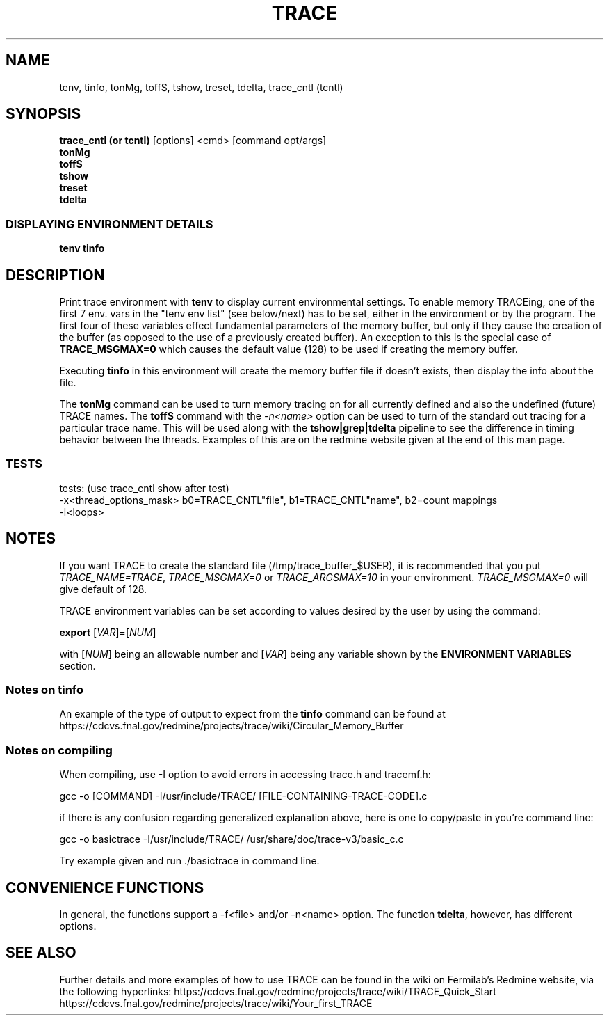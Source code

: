 .\" Manpage for trace. 

.\"Check rpm.8.gz for good examples!! Delete this line when finished editing this man page.

.\" Contact ron@fnal.gov for more information
.TH TRACE 1 "July 2018" "1.0" "User Commands"
.SH NAME
tenv, tinfo, tonMg, toffS, tshow, treset, tdelta, trace_cntl (tcntl)
.SH SYNOPSIS 
.br 
.B trace_cntl (or tcntl)
[options] <cmd> [command opt/args]
.br
.B tonMg
.br
.B toffS
.br
.B tshow
.br
.B treset
.br
.B tdelta


.SS "DISPLAYING ENVIRONMENT DETAILS"
.\" I don't like the outcome of this formatting
.\" .nf
.\" .sp
.\" .BI tenv
.\" ... 
.\" .fi
.\" end example of failed formatting
.br
.B tenv
.B tinfo

.\" The short descriptions of these commands actually don't go here, so I need to fix this.


.SH DESCRIPTION
Print trace environment with 
.BR tenv
to display current environmental settings. To enable memory TRACEing, one of the first 7 env. vars in the "tenv env list" (see below/next) has to be set, either in the environment or by the program. The first four of these variables effect fundamental parameters of the memory buffer, but only if they cause the creation of the buffer (as opposed to the use of a previously created buffer). An exception to this is the special case of 
.BR TRACE_MSGMAX=0 
which causes the default value (128) to be used if creating the memory buffer.
.PP
Executing 
.BR "tinfo"
in this environment will create the memory buffer file if doesn't exists, then display the info about the file.
.PP
The 
.BR tonMg
command can be used to turn memory tracing on for all currently defined and also the undefined (future) TRACE names. The 
.BR toffS 
command with the \fI-n<name>\fR option can be used to turn of the standard out tracing for a particular trace name. This will be used along with the 
.BR tshow|grep|tdelta 
pipeline to see the difference in timing behavior between the threads. Examples of this are on the redmine website given at the end of this man page.


.SS TESTS
tests:  (use trace_cntl show after test)
 -x<thread_options_mask>    b0=TRACE_CNTL"file", b1=TRACE_CNTL"name", b2=count mappings
 -l<loops>


.SH NOTES
If you want TRACE to create the standard file (/tmp/trace_buffer_$USER), it is recommended that you put \fITRACE_NAME=TRACE\fR, \fITRACE_MSGMAX=0\fR or \fITRACE_ARGSMAX=10\fR in your environment. \fITRACE_MSGMAX=0\fR will give default of 128.
.PP
TRACE environment variables can be set according to values desired by the user by using the command:
.PP
\fBexport \fR [\fIVAR\fR]=[\fINUM\fR]
.PP
with [\fINUM\fR] being an allowable number and [\fIVAR\fR] being any variable shown by the \fBENVIRONMENT VARIABLES\fR section.
.SS "Notes on tinfo"
.PP
An example of the type of output to expect from the
.BR tinfo
command can be found at https://cdcvs.fnal.gov/redmine/projects/trace/wiki/Circular_Memory_Buffer


.SS "Notes on compiling"
.nf
.sp
When compiling, use -I option to avoid errors in accessing trace.h and tracemf.h: 
.PP
gcc -o [COMMAND] -I/usr/include/TRACE/ [FILE-CONTAINING-TRACE-CODE].c

if there is any confusion regarding generalized explanation above, here is one to copy/paste in you're command line:

gcc -o basictrace -I/usr/include/TRACE/ /usr/share/doc/trace-v3/basic_c.c
.PP
Try example given and run ./basictrace in command line.
.fi

.SH CONVENIENCE FUNCTIONS
.PP
In general, the functions support a -f<file> and/or -n<name> option. The function \fBtdelta\fR, however, has different options.

.TS
tab (@);
l lx.
\fBtinfo\fR   [opt]@T{
-- print info 
T}

\fBtshow\fR   [opt]@T{
-- show the buffer (pipe to pager, head or tail)
T}

.\" ttids, tlvlM, tlvlS, tlvlT have been moved from here and I don't know how to comment out within the .TS tab(@); l lx. thingy.

\fBtmodeM\fR  [opt] <0|1>@T{
-- disable (0) or enable (1) the memory destination
T}

\fBtmodeS\fR  [opt] <0|1>@T{
-- disable (0) or enable (1) the stdout destination
T}

\fBtfreeze\fR [opt]@T{
-- turns memory destination off -- "freezes" contents
T}

\fBtreset\fR  [opt] @T{
-- clears the memory buffer and trigger parameters
T}

\fBtonM\fR    [opt] <lvls>@T{
-- turns levels on (and also the mode) for the S destination
T}

\fBtonS\fR    [opt] <lvls>@T{
-- turns levels on (and also the mode) for the M destination
T}

\fBtoffS\fR   [opt] <lvls>@T{
-- turns both the stdout and memory desinations off
T}

\fBtoffM\fR   [opt] <lvls>@T{
-- turns both the stdout and memory desinations off
T}

\fBtdelta\fR  [opts] @T{
-- trace_delta.pl "$@" | less
T}

\fBtcntl\fR   [opt] @T{
-- general -- give cmd to trace_cntl i.e: tcntl TRACE 0 "hi"
T}
.TE

.\".TP
.\"\fB\-\-version\fR

.\"output version information and exit

.\" This will underline and the curly brace makes an indented column I think. This is from the man page of man: 
.\" \fIitalic text\fR@T{
.\" replace with appropriate argument.
.\" T}

.SH SEE ALSO
.PP
Further details and more examples of how to use TRACE can be found in the wiki on Fermilab's Redmine website, via the following hyperlinks: 
https://cdcvs.fnal.gov/redmine/projects/trace/wiki/TRACE_Quick_Start
https://cdcvs.fnal.gov/redmine/projects/trace/wiki/Your_first_TRACE
.PP


.

